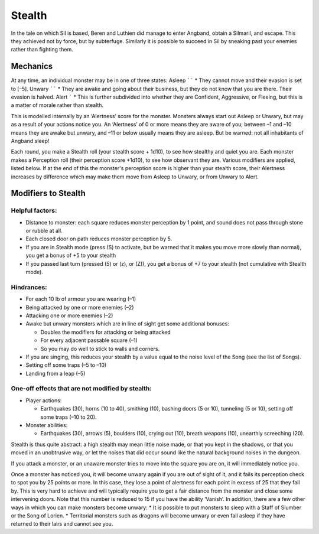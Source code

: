 =======
Stealth
=======

In the tale on which Sil is based, Beren and Luthien did manage to enter Angband, obtain a Silmaril, and escape. This they achieved not by force, but by subterfuge. Similarly it is possible to succeed in Sil by sneaking past your enemies rather than fighting them.

Mechanics
---------
At any time, an individual monster may be in one of three states:
Asleep
``````
* They cannot move and their evasion is set to [–5].
Unwary
``````
* They are awake and going about their business, but they do not know that you are there. Their evasion is halved.
Alert
`````
* This is further subdivided into whether they are Confident, Aggressive, or Fleeing, but this is a matter of morale rather than stealth.

This is modelled internally by an ‘Alertness’ score for the monster. Monsters always start out Asleep or Unwary, but may as a result of your actions notice you. An ‘Alertness’ of 0 or more means they are aware of you; between –1 and –10 means they are awake but unwary, and –11 or below usually means they are asleep. But be warned: not all inhabitants of Angband sleep!

Each round, you make a Stealth roll (your stealth score + 1d10), to see how stealthy and quiet you are. Each monster makes a Perception roll (their perception score +1d10), to see how observant they are. Various modifiers are applied, listed below. If at the end of this the monster's perception score is higher than your stealth score, their Alertness increases by difference which may make them move from Asleep to Unwary, or from Unwary to Alert.

Modifiers to Stealth
--------------------
Helpful factors:
````````````````
* Distance to monster: each square reduces monster perception by 1 point, and sound does not pass through stone or rubble at all.
* Each closed door on path reduces monster perception by 5.
* If you are in Stealth mode (press (S) to activate, but be warned that it makes you move more slowly than normal), you get a bonus of +5 to your stealth
* If you passed last turn (pressed (5) or (z), or (Z)), you get a bonus of +7 to your stealth (not cumulative with Stealth mode).

Hindrances:
```````````
* For each 10 lb of armour you are wearing (–1)
* Being attacked by one or more enemies (–2)
* Attacking one or more enemies (–2)
* Awake but unwary monsters which are in line of sight get some additional bonuses:

  - Doubles the modifiers for attacking or being attacked
  - For every adjacent passable square (–1)
  - So you may do well to stick to walls and corners.

* If you are singing, this reduces your stealth by a value equal to the noise level of the Song (see the list of Songs).
* Setting off some traps (–5 to –10)
* Landing from a leap (–5)

One-off effects that are not modified by stealth:
`````````````````````````````````````````````````
* Player actions:

  - Earthquakes (30), horns (10 to 40), smithing (10), bashing doors (5 or 10), tunneling (5 or 10), setting off some traps (–10 to 20).

* Monster abilities:

  - Earthquakes (30), arrows (5), boulders (10), crying out (10), breath weapons (10), unearthly screeching (20).

Stealth is thus quite abstract: a high stealth may mean little noise made, or that you kept in the shadows, or that you moved in an unobtrusive way, or let the noises that did occur sound like the natural background noises in the dungeon.

If you attack a monster, or an unaware monster tries to move into the square you are on, it will immediately notice you.

Once a monster has noticed you, it will become unwary again if you are out of sight of it, and it fails its perception check to spot you by 25 points or more. In this case, they lose a point of alertness for each point in excess of 25 that they fail by. This is very hard to achieve and will typically require you to get a fair distance from the monster and close some intervening doors. Note that this number is reduced to 15 if you have the ability ‘Vanish’. In addition, there are a few other ways in which you can make monsters become unwary:
* It is possible to put monsters to sleep with a Staff of Slumber or the Song of Lorien.
* Territorial monsters such as dragons will become unwary or even fall asleep if they have returned to their lairs and cannot see you.
